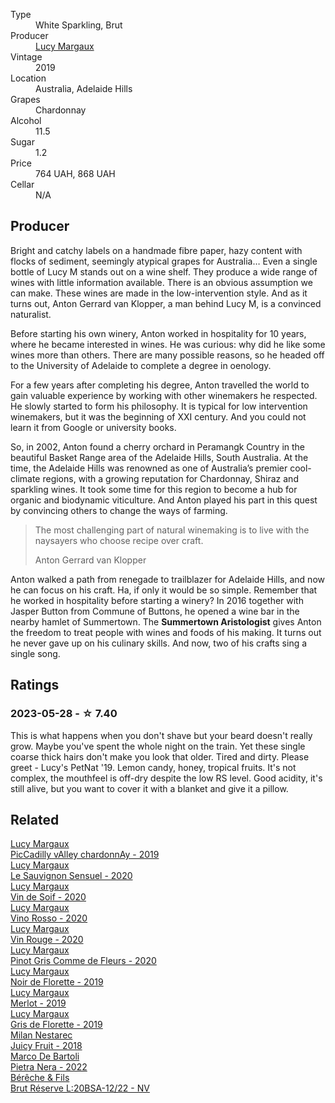 #+attr_html: :class wine-main-image
[[file:/images/58/f06e3f-5408-4d50-843d-dc0c988b89aa/2023-05-29-09-42-43-BA333C93-B7FD-4C5B-92F5-E334A1179A29-1-105-c@512.webp]]

- Type :: White Sparkling, Brut
- Producer :: [[barberry:/producers/7d56e606-ec79-40e4-a24a-9542ff08f1c3][Lucy Margaux]]
- Vintage :: 2019
- Location :: Australia, Adelaide Hills
- Grapes :: Chardonnay
- Alcohol :: 11.5
- Sugar :: 1.2
- Price :: 764 UAH, 868 UAH
- Cellar :: N/A

** Producer

Bright and catchy labels on a handmade fibre paper, hazy content with flocks of sediment, seemingly atypical grapes for Australia... Even a single bottle of Lucy M stands out on a wine shelf. They produce a wide range of wines with little information available. There is an obvious assumption we can make. These wines are made in the low-intervention style. And as it turns out, Anton Gerrard van Klopper, a man behind Lucy M, is a convinced naturalist.

Before starting his own winery, Anton worked in hospitality for 10 years, where he became interested in wines. He was curious: why did he like some wines more than others. There are many possible reasons, so he headed off to the University of Adelaide to complete a degree in oenology.

For a few years after completing his degree, Anton travelled the world to gain valuable experience by working with other winemakers he respected. He slowly started to form his philosophy. It is typical for low intervention winemakers, but it was the beginning of XXI century. And you could not learn it from Google or university books.

So, in 2002, Anton found a cherry orchard in Peramangk Country in the beautiful Basket Range area of the Adelaide Hills, South Australia. At the time, the Adelaide Hills was renowned as one of Australia’s premier cool-climate regions, with a growing reputation for Chardonnay, Shiraz and sparkling wines. It took some time for this region to become a hub for organic and biodynamic viticulture. And Anton played his part in this quest by convincing others to change the ways of farming.

#+begin_quote
The most challenging part of natural winemaking is to live with the naysayers who choose recipe over craft.

Anton Gerrard van Klopper
#+end_quote

Anton walked a path from renegade to trailblazer for Adelaide Hills, and now he can focus on his craft. Ha, if only it would be so simple. Remember that he worked in hospitality before starting a winery? In 2016 together with Jasper Button from Commune of Buttons, he opened a wine bar in the nearby hamlet of Summertown. The **Summertown Aristologist** gives Anton the freedom to treat people with wines and foods of his making. It turns out he never gave up on his culinary skills. And now, two of his crafts sing a single song.

** Ratings

*** 2023-05-28 - ☆ 7.40

This is what happens when you don't shave but your beard doesn't really grow. Maybe you've spent the whole night on the train. Yet these single coarse thick hairs don't make you look that older. Tired and dirty. Please greet - Lucy's PetNat '19. Lemon candy, honey, tropical fruits. It's not complex, the mouthfeel is off-dry despite the low RS level. Good acidity, it's still alive, but you want to cover it with a blanket and give it a pillow.

** Related

#+begin_export html
<div class="flex-container">
  <a class="flex-item flex-item-left" href="/wines/0f0c81ab-01db-4463-8988-d2267f9e1377.html">
    <img class="flex-bottle" src="/images/0f/0c81ab-01db-4463-8988-d2267f9e1377/2023-05-29-09-41-15-8198C1A8-84D1-417C-95E0-1311FB0E1DA1-1-105-c@512.webp"></img>
    <section class="h">Lucy Margaux</section>
    <section class="h text-bolder">PicCadilly vAlley chardonnAy - 2019</section>
  </a>

  <a class="flex-item flex-item-right" href="/wines/25826ae6-7e73-42f5-b2d3-5ce86b81b56b.html">
    <img class="flex-bottle" src="/images/25/826ae6-7e73-42f5-b2d3-5ce86b81b56b/2022-06-09-22-04-34-IMG-0391@512.webp"></img>
    <section class="h">Lucy Margaux</section>
    <section class="h text-bolder">Le Sauvignon Sensuel - 2020</section>
  </a>

  <a class="flex-item flex-item-left" href="/wines/3004717d-3e01-44bf-b375-e23d26508b9a.html">
    <img class="flex-bottle" src="/images/30/04717d-3e01-44bf-b375-e23d26508b9a/2022-06-09-21-56-47-IMG-0385@512.webp"></img>
    <section class="h">Lucy Margaux</section>
    <section class="h text-bolder">Vin de Soif - 2020</section>
  </a>

  <a class="flex-item flex-item-right" href="/wines/40b6bb78-3c39-483f-87d6-f8a2d5fe4dc2.html">
    <img class="flex-bottle" src="/images/40/b6bb78-3c39-483f-87d6-f8a2d5fe4dc2/2022-05-08-18-07-23-IMG-0040@512.webp"></img>
    <section class="h">Lucy Margaux</section>
    <section class="h text-bolder">Vino Rosso - 2020</section>
  </a>

  <a class="flex-item flex-item-left" href="/wines/62a4a5f1-f9f5-4987-aaeb-009102fb83a9.html">
    <img class="flex-bottle" src="/images/62/a4a5f1-f9f5-4987-aaeb-009102fb83a9/2022-10-20-10-56-54-341AEF21-AB92-444D-8872-5011CB3A5BFB-1-105-c@512.webp"></img>
    <section class="h">Lucy Margaux</section>
    <section class="h text-bolder">Vin Rouge - 2020</section>
  </a>

  <a class="flex-item flex-item-right" href="/wines/8bb8fb69-9781-4451-81c7-fa0a592a1a56.html">
    <img class="flex-bottle" src="/images/8b/b8fb69-9781-4451-81c7-fa0a592a1a56/2022-07-23-10-36-38-E1E1F074-070D-4B01-BA55-48137F2B3A03-1-105-c@512.webp"></img>
    <section class="h">Lucy Margaux</section>
    <section class="h text-bolder">Pinot Gris Comme de Fleurs - 2020</section>
  </a>

  <a class="flex-item flex-item-left" href="/wines/98953414-b1c1-49cb-a48e-e4a0e2593565.html">
    <img class="flex-bottle" src="/images/98/953414-b1c1-49cb-a48e-e4a0e2593565/2022-11-12-12-33-57-0C817480-A23F-468B-A24F-8957FC97B7CE-1-105-c@512.webp"></img>
    <section class="h">Lucy Margaux</section>
    <section class="h text-bolder">Noir de Florette - 2019</section>
  </a>

  <a class="flex-item flex-item-right" href="/wines/b334886d-bd5f-48e3-8f54-523e45bb0d30.html">
    <img class="flex-bottle" src="/images/b3/34886d-bd5f-48e3-8f54-523e45bb0d30/2021-09-18-12-42-20-F71F74AA-734D-41D3-81FB-170198980526-1-105-c@512.webp"></img>
    <section class="h">Lucy Margaux</section>
    <section class="h text-bolder">Merlot - 2019</section>
  </a>

  <a class="flex-item flex-item-left" href="/wines/bed6e368-7baf-4af5-a5e6-95b83a768318.html">
    <img class="flex-bottle" src="/images/be/d6e368-7baf-4af5-a5e6-95b83a768318/2020-07-08-15-42-17-CBE93090-5AB7-4FCD-BF4D-E3EB3E119EF4-1-105-c@512.webp"></img>
    <section class="h">Lucy Margaux</section>
    <section class="h text-bolder">Gris de Florette - 2019</section>
  </a>

  <a class="flex-item flex-item-right" href="/wines/1181146b-ae40-4427-a001-05539bdb58e0.html">
    <img class="flex-bottle" src="/images/11/81146b-ae40-4427-a001-05539bdb58e0/2023-05-29-09-35-38-65FA662B-E8CE-469C-B937-2501BF308354-1-105-c@512.webp"></img>
    <section class="h">Milan Nestarec</section>
    <section class="h text-bolder">Juicy Fruit - 2018</section>
  </a>

  <a class="flex-item flex-item-left" href="/wines/3b456bae-a9d9-437a-9acb-25ca9df3670e.html">
    <img class="flex-bottle" src="/images/3b/456bae-a9d9-437a-9acb-25ca9df3670e/2023-05-29-09-31-45-8FB7B622-33D2-4AF5-80F6-46C31A3BE256-1-105-c@512.webp"></img>
    <section class="h">Marco De Bartoli</section>
    <section class="h text-bolder">Pietra Nera - 2022</section>
  </a>

  <a class="flex-item flex-item-right" href="/wines/e02f4c99-e6b4-446f-bad4-464f90769ff7.html">
    <img class="flex-bottle" src="/images/e0/2f4c99-e6b4-446f-bad4-464f90769ff7/2023-05-28-17-36-39-AF21E60E-47DE-4C7A-AC76-9453F7D7CF29-1-105-c@512.webp"></img>
    <section class="h">Bérêche & Fils</section>
    <section class="h text-bolder">Brut Réserve L:20BSA-12/22 - NV</section>
  </a>

</div>
#+end_export
